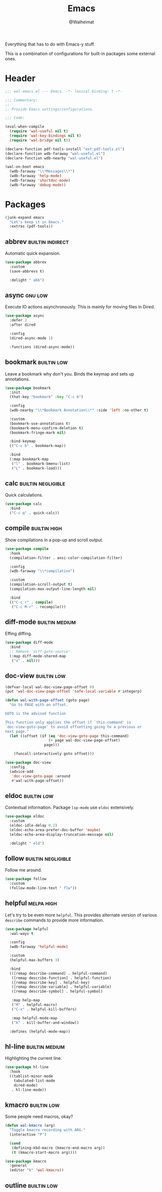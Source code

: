 #+TITLE: Emacs
#+AUTHOR: @Walheimat
#+PROPERTY: header-args:emacs-lisp :tangle (wal-tangle-target)
#+TAGS: { package : builtin(b) melpa(m) gnu(e) nongnu(n) git(g) }
#+TAGS: { usage : negligible(i) low(l) medium(u) high(h) }

Everything that has to do with Emacs-y stuff.

This is a combination of configurations for built-in packages some external ones.

* Header
:PROPERTIES:
:VISIBILITY: folded
:END:

#+BEGIN_SRC emacs-lisp
;;; wal-emacs.el --- Emacs. -*- lexical-binding: t -*-

;;; Commentary:
;;
;; Provide Emacs settings/configurations.

;;; Code:

(eval-when-compile
  (require 'wal-useful nil t)
  (require 'wal-key-bindings nil t)
  (require 'wal-bridge nil t))

(declare-function pdf-tools-install "ext:pdf-tools.el")
(declare-function wdb-faraway "wal-useful.el")
(declare-function wdb-nearby "wal-useful.el")

(wal-on-boot emacs
  (wdb-faraway "\\*Messages\\*")
  (wdb-faraway 'help-mode)
  (wdb-faraway 'shortdoc-mode)
  (wdb-faraway 'debug-mode))
#+END_SRC

* Packages

#+begin_src emacs-lisp
(junk-expand emacs
  "Let's keep it in Emacs."
  :extras (pdf-tools))
#+end_src

** abbrev                                                  :builtin:indirect:
:PROPERTIES:
:UNNUMBERED: t
:END:

Automatic quick expansion.

#+BEGIN_SRC emacs-lisp
(use-package abbrev
  :custom
  (save-abbrevs t)

  :delight " abb")
#+END_SRC

** async                                                            :gnu:low:
:PROPERTIES:
:UNNUMBERED: t
:END:

Execute IO actions asynchronously. This is mainly for moving files in Dired.

#+BEGIN_SRC emacs-lisp
(use-package async
  :defer 2
  :after dired

  :config
  (dired-async-mode 1)

  :functions (dired-async-mode))
#+END_SRC

** bookmark                                                     :builtin:low:
:PROPERTIES:
:UNNUMBERED: t
:END:

Leave a bookmark why don't you. Binds the keymap and sets up annotations.

#+BEGIN_SRC emacs-lisp
(use-package bookmark
  :init
  (that-key "bookmark" :key "C-c b")

  :config
  (wdb-nearby "\\*Bookmark Annotation\\*" :side 'left :no-other t)

  :custom
  (bookmark-use-annotations t)
  (bookmark-menu-confirm-deletion t)
  (bookmark-fringe-mark nil)

  :bind-keymap
  (("C-c b" . bookmark-map))

  :bind
  (:map bookmark-map
   ("l" . bookmark-bmenu-list)
   ("L" . bookmark-load)))
#+END_SRC

** calc                                                  :builtin:negligible:
:PROPERTIES:
:UNNUMBERED: t
:END:

Quick calculations.

#+BEGIN_SRC emacs-lisp
(use-package calc
  :bind
  ("C-c q" . quick-calc))
#+END_SRC

** compile                                                     :builtin:high:
:PROPERTIES:
:UNNUMBERED: t
:END:

Show compilations in a pop-up and scroll output.

#+begin_src emacs-lisp
(use-package compile
  :hook
  (compilation-filter . ansi-color-compilation-filter)

  :config
  (wdb-faraway "\\*compilation")

  :custom
  (compilation-scroll-output t)
  (compilation-max-output-line-length nil)

  :bind
  (("C-c r" . compile)
   ("C-c M-r" . recompile)))
#+END_SRC

** diff-mode                                                 :builtin:medium:
:PROPERTIES:
:UNNUMBERED: t
:END:

Effing diffing.

#+BEGIN_SRC emacs-lisp
(use-package diff-mode
  :bind
  ;; Remove `diff-goto-source'.
  (:map diff-mode-shared-map
   ("o" . nil)))
#+END_SRC

** doc-view                                                     :builtin:low:
:PROPERTIES:
:UNNUMBERED: t
:END:

#+begin_src emacs-lisp
(defvar-local wal-doc-view-page-offset 0)
(put 'wal-doc-view-page-offset 'safe-local-variable #'integerp)

(defun wal-with-page-offset (goto page)
  "Go to PAGE with an offset.

GOTO is the advised function

This function only applies the offset if `this-command' is
`doc-view-goto-page' to avoid offsetting going to a previous or
next page."
  (let ((offset (if (eq 'doc-view-goto-page this-command)
                    (+ page wal-doc-view-page-offset)
                  page)))

    (funcall-interactively goto offset)))

(use-package doc-view
  :config
  (advice-add
   'doc-view-goto-page :around
   #'wal-with-page-offset))
#+end_src

** eldoc                                                        :builtin:low:
:PROPERTIES:
:UNNUMBERED: t
:END:

Contextual information. Package =lsp-mode= use =eldoc= extensively.

#+BEGIN_SRC emacs-lisp
(use-package eldoc
  :custom
  (eldoc-idle-delay 0.2)
  (eldoc-echo-area-prefer-doc-buffer 'maybe)
  (eldoc-echo-area-display-truncation-message nil)

  :delight " eld")
#+END_SRC

** follow                                                :builtin:negligible:
:PROPERTIES:
:UNNUMBERED: t
:END:

Follow me around.

#+begin_src emacs-lisp
(use-package follow
  :custom
  (follow-mode-line-text " flw"))
#+end_src

** helpful                                                       :melpa:high:
:PROPERTIES:
:UNNUMBERED: t
:END:

Let's try to be even more =helpful=. This provides alternate version of various =describe= commands to provide more information.

#+BEGIN_SRC emacs-lisp
(use-package helpful
  :wal-ways t

  :config
  (wdb-faraway 'helpful-mode)

  :custom
  (helpful-max-buffers 3)

  :bind
  (([remap describe-command] . helpful-command)
   ([remap describe-function] . helpful-function)
   ([remap describe-key] . helpful-key)
   ([remap describe-variable] . helpful-variable)
   ([remap describe-symbol] . helpful-symbol)

   :map help-map
   ("M" . helpful-macro)
   ("C-x" . helpful-kill-buffers)

   :map helpful-mode-map
   ("k" . kill-buffer-and-window))

  :defines (helpful-mode-map))
#+END_SRC

** hl-line                                                   :builtin:medium:
:PROPERTIES:
:UNNUMBERED: t
:END:

Highlighting the current line.

#+BEGIN_SRC emacs-lisp
(use-package hl-line
  :hook
  ((tablist-minor-mode
    tabulated-list-mode
    dired-mode)
   . hl-line-mode))
#+END_SRC

** kmacro                                                       :builtin:low:
:PROPERTIES:
:UNNUMBERED: t
:END:

Some people need macros, okay?

#+BEGIN_SRC emacs-lisp
(defun wal-kmacro (arg)
  "Toggle kmacro recording with ARG."
  (interactive "P")

  (cond
   (defining-kbd-macro (kmacro-end-macro arg))
   (t (kmacro-start-macro arg))))

(use-package kmacro
  :general
  (editor "k" 'wal-kmacro))
#+END_SRC

** outline                                                      :builtin:low:

Navigate outline.

#+begin_src emacs-lisp
(use-package outline
  :hook ((text-mode prog-mode harpoon-prog-like) . outline-minor-mode)

  :delight
  (outline-minor-mode " out")

  :config
  (that-key "outline" :key "C-c d")

  :custom
  (outline-minor-mode-prefix (kbd "C-c d")))
#+end_src

** pulse                                                 :builtin:negligible:
:PROPERTIES:
:UNNUMBERED: t
:END:

Highlight lines.

#+BEGIN_SRC emacs-lisp
(defun wal-lighthouse ()
  "Do a heavy `pulse-momentary-highlight-one-line'.

This just means increasing duration, delay, size and brightness."
  (interactive)

  (defvar pulse-iterations)
  (let ((pulse-iterations 30))

    (pulse-momentary-highlight-one-line (point) 'cursor)))

(use-package pulse
  :bind
  ("C-c z" . wal-lighthouse))
#+END_SRC

** register                                                     :builtin:low:
:PROPERTIES:
:UNNUMBERED: t
:END:

No offender.

#+BEGIN_SRC emacs-lisp
(defun wal-clear-registers ()
  "Clear all registers."
  (interactive)

  (setq register-alist nil))

(defun wal-point-to-register (register &optional arg)
  "Store current location of point in REGISTER.

With prefix argument ARG, store current window configuration.

This is otherwise a copy of `point-to-register'."
  (interactive (list (register-read-with-preview
                      (if current-prefix-arg
                          "Window configuration to register: "
                        "Point to register: "))
                     current-prefix-arg))

  (add-hook 'kill-buffer-hook 'register-swap-out nil t)

  (set-register
   register
   (if arg
       (list (current-window-configuration) (point-marker))
	 (point-marker))))

(use-package register
  :config
  ;; Make sure that jumping to a marker attempts to select a window
  ;; already displaying the buffer first.
  (cl-defmethod register-val-jump-to :before ((val marker) arg)
    (when-let* ((buffer (marker-buffer val))
                (windows (window-list-1))
                (live (seq-find (lambda (it) (eq (window-buffer it) buffer))
                                windows)))

      (select-window live)))
  :custom
  (register-preview-delay 0.8)

  :general
  (adjunct "r" 'wal-clear-registers)

  :wal-bind
  (("y" . jump-to-register)
   ("M-y" . wal-point-to-register)))
#+END_SRC

** repeat                                                      :builtin:high:
:PROPERTIES:
:UNNUMBERED: t
:END:

#+begin_src emacs-lisp
(use-package repeat
  :custom
  (repeat-exit-key (kbd "q"))
  (repeat-exit-timeout 5))
#+end_src

** shell                                                       :builtin:high:
:PROPERTIES:
:UNNUMBERED: t
:END:

I'd like to kill shells without a process quickly.

#+BEGIN_SRC emacs-lisp
(use-package shell
  :general
  (general-define-key
   :keymaps '(shell-mode-map comint-mode-map)
   :predicate '(wal-dead-shell-p)
   "k" 'kill-buffer-and-window))
#+END_SRC

** text-mode                                                    :builtin:low:
:PROPERTIES:
:UNNUMBERED: t
:END:

No double spaces in sentences.

#+BEGIN_SRC emacs-lisp
(use-package text-mode
  :init
  (harpoon text-mode
    :flat t
    :functions
    (wal-account-for-commit-buffer visual-line-mode))

  :custom
  (sentence-end-double-space nil))

(defun wal-account-for-commit-buffer ()
  "Account for the buffer being the commit buffer."
  (when (string-match "COMMIT_EDITMSG" (buffer-name))
    (electric-pair-local-mode)))
#+END_SRC

** pdf-tools                                                      :melpa:low:
:PROPERTIES:
:UNNUMBERED: t
:END:

This provides better PDF editing capabilities than the built-in =doc-view-mode=.

#+begin_src emacs-lisp
(use-package pdf-tools
  :defer 3
  :after doc-view

  :config
  (pdf-tools-install))
#+end_src

* Footer
:PROPERTIES:
:VISIBILITY: folded
:END:

#+BEGIN_SRC emacs-lisp
(provide 'wal-emacs)

;;; wal-emacs.el ends here
#+END_SRC
